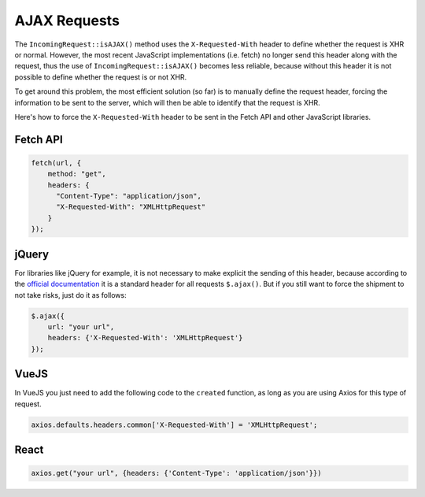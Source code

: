 ##############
AJAX Requests
##############

The ``IncomingRequest::isAJAX()`` method uses the ``X-Requested-With`` header to define whether the request is XHR or normal. However, the most recent JavaScript implementations (i.e. fetch) no longer send this header along with the request, thus the use of ``IncomingRequest::isAJAX()`` becomes less reliable, because without this header it is not possible to define whether the request is or not XHR.

To get around this problem, the most efficient solution (so far) is to manually define the request header, forcing the information to be sent to the server, which will then be able to identify that the request is XHR.

Here's how to force the ``X-Requested-With`` header to be sent in the Fetch API and other JavaScript libraries.

Fetch API
=========

.. code-block:: javascript

    fetch(url, {
        method: "get",
        headers: {
          "Content-Type": "application/json",
          "X-Requested-With": "XMLHttpRequest"
        }
    });


jQuery
======

For libraries like jQuery for example, it is not necessary to make explicit the sending of this header, because according to the `official documentation <https://api.jquery.com/jquery.ajax/>`_ it is a standard header for all requests ``$.ajax()``. But if you still want to force the shipment to not take risks, just do it as follows:

.. code-block:: javascript

    $.ajax({
        url: "your url",
        headers: {'X-Requested-With': 'XMLHttpRequest'}
    });


VueJS
=====

In VueJS you just need to add the following code to the ``created`` function, as long as you are using Axios for this type of request.

.. code-block:: javascript

    axios.defaults.headers.common['X-Requested-With'] = 'XMLHttpRequest';


React
=====

.. code-block:: javascript

    axios.get("your url", {headers: {'Content-Type': 'application/json'}})